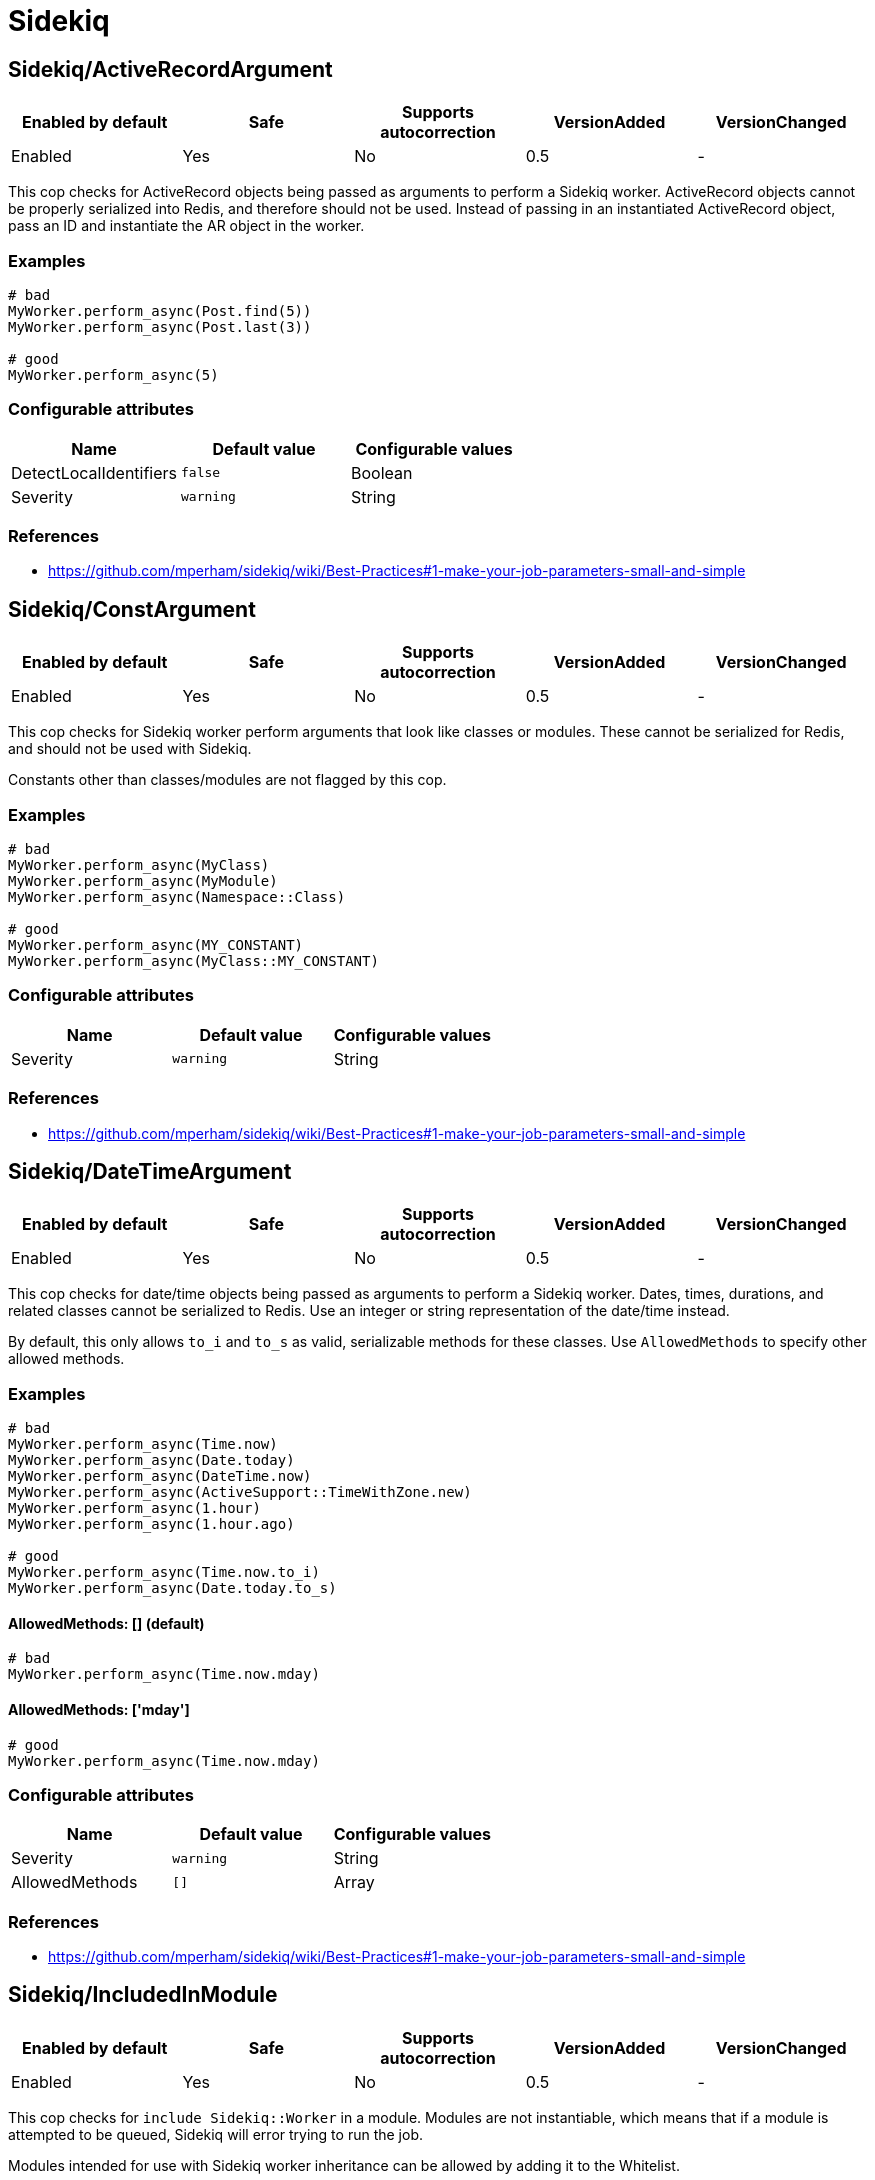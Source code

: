 = Sidekiq

== Sidekiq/ActiveRecordArgument

|===
| Enabled by default | Safe | Supports autocorrection | VersionAdded | VersionChanged

| Enabled
| Yes
| No
| 0.5
| -
|===

This cop checks for ActiveRecord objects being passed as arguments to perform a Sidekiq
worker. ActiveRecord objects cannot be properly serialized into Redis, and therefore
should not be used. Instead of passing in an instantiated ActiveRecord object, pass
an ID and instantiate the AR object in the worker.

=== Examples

[source,ruby]
----
# bad
MyWorker.perform_async(Post.find(5))
MyWorker.perform_async(Post.last(3))

# good
MyWorker.perform_async(5)
----

=== Configurable attributes

|===
| Name | Default value | Configurable values

| DetectLocalIdentifiers
| `false`
| Boolean

| Severity
| `warning`
| String
|===

=== References

* https://github.com/mperham/sidekiq/wiki/Best-Practices#1-make-your-job-parameters-small-and-simple

== Sidekiq/ConstArgument

|===
| Enabled by default | Safe | Supports autocorrection | VersionAdded | VersionChanged

| Enabled
| Yes
| No
| 0.5
| -
|===

This cop checks for Sidekiq worker perform arguments that look like classes or modules.
These cannot be serialized for Redis, and should not be used with Sidekiq.

Constants other than classes/modules are not flagged by this cop.

=== Examples

[source,ruby]
----
# bad
MyWorker.perform_async(MyClass)
MyWorker.perform_async(MyModule)
MyWorker.perform_async(Namespace::Class)

# good
MyWorker.perform_async(MY_CONSTANT)
MyWorker.perform_async(MyClass::MY_CONSTANT)
----

=== Configurable attributes

|===
| Name | Default value | Configurable values

| Severity
| `warning`
| String
|===

=== References

* https://github.com/mperham/sidekiq/wiki/Best-Practices#1-make-your-job-parameters-small-and-simple

== Sidekiq/DateTimeArgument

|===
| Enabled by default | Safe | Supports autocorrection | VersionAdded | VersionChanged

| Enabled
| Yes
| No
| 0.5
| -
|===

This cop checks for date/time objects being passed as arguments to perform a Sidekiq
worker. Dates, times, durations, and related classes cannot be serialized to Redis.
Use an integer or string representation of the date/time instead.

By default, this only allows `to_i` and `to_s` as valid, serializable methods for these
classes. Use `AllowedMethods` to specify other allowed methods.

=== Examples

[source,ruby]
----
# bad
MyWorker.perform_async(Time.now)
MyWorker.perform_async(Date.today)
MyWorker.perform_async(DateTime.now)
MyWorker.perform_async(ActiveSupport::TimeWithZone.new)
MyWorker.perform_async(1.hour)
MyWorker.perform_async(1.hour.ago)

# good
MyWorker.perform_async(Time.now.to_i)
MyWorker.perform_async(Date.today.to_s)
----

==== AllowedMethods: [] (default)

[source,ruby]
----
# bad
MyWorker.perform_async(Time.now.mday)
----

==== AllowedMethods: ['mday']

[source,ruby]
----
# good
MyWorker.perform_async(Time.now.mday)
----

=== Configurable attributes

|===
| Name | Default value | Configurable values

| Severity
| `warning`
| String

| AllowedMethods
| `[]`
| Array
|===

=== References

* https://github.com/mperham/sidekiq/wiki/Best-Practices#1-make-your-job-parameters-small-and-simple

== Sidekiq/IncludedInModule

|===
| Enabled by default | Safe | Supports autocorrection | VersionAdded | VersionChanged

| Enabled
| Yes
| No
| 0.5
| -
|===

This cop checks for `include Sidekiq::Worker` in a module. Modules are not instantiable,
which means that if a module is attempted to be queued, Sidekiq will error trying to
run the job.

Modules intended for use with Sidekiq worker inheritance can be allowed by adding
it to the Whitelist.

=== Examples

[source,ruby]
----
# bad
module MyWorker
  include Sidekiq::Worker
end

# good
class MyWorker
  include Sidekiq::Worker
end
----

==== Whitelist: ['AbstractWorker']

[source,ruby]
----
# good
module AbstractWorker
  include Sidekiq::Worker
end
----

== Sidekiq/InlinePerform

|===
| Enabled by default | Safe | Supports autocorrection | VersionAdded | VersionChanged

| Enabled
| Yes
| No
| 0.5
| -
|===

This cop checks for Sidekiq workers being instantiated and performed inline, rather than
asynchronously.

Test files are excluded from this cop, by default.

=== Examples

[source,ruby]
----
# bad
MyWorker.new.perform

# good
MyWorker.perform_async
MyWorker.perform_in(3.hours)
----

=== Configurable attributes

|===
| Name | Default value | Configurable values

| Exclude
| `spec/**/*`, `test/**/*`
| Array
|===

== Sidekiq/KeywordArguments

|===
| Enabled by default | Safe | Supports autocorrection | VersionAdded | VersionChanged

| Enabled
| Yes
| No
| 0.5
| -
|===

This cop checks for Sidekiq worker `perform` methods that use keyword args. Keyword args
cannot be properly serialized to Redis and are thus not recommended. Use regular arguments
instead.

=== Examples

[source,ruby]
----
# bad
class MyWorker
  include Sidekiq::Worker

  def perform(id:, keyword_with_default: false, **other_kwargs)
  end
end

# good
class MyWorker
  include Sidekiq::Worker

  def perform(id, arg_with_default = false, *other_args)
  end
end
----

=== Configurable attributes

|===
| Name | Default value | Configurable values

| Severity
| `warning`
| String
|===

=== References

* https://github.com/mperham/sidekiq/wiki/Best-Practices#1-make-your-job-parameters-small-and-simple

== Sidekiq/NamedQueue

|===
| Enabled by default | Safe | Supports autocorrection | VersionAdded | VersionChanged

| Enabled
| Yes
| No
| 0.5
| -
|===

This cop checks that sidekiq workers use queues that are predefined. Sidekiq states that
having many queues is not recommended due to complexity and overburdening Redis. Furthermore,
new queues may not be processed without being set up explicitly.

=== Examples

[source,ruby]
----
# bad
class MyWorker
  include Sidekiq::Worker
  sidekiq_options queue: 'high'
end

# good
class MyWorker
  include Sidekiq::Worker
end

class MyWorker
  include Sidekiq::Worker
  sidekiq_options queue: 'low'
end
----

==== AllowedNames: ['high', 'low', 'default']

[source,ruby]
----
# bad
class MyWorker
  include Sidekiq::Worker
  sidekiq_options queue: 'critical'
end

# good
class MyWorker
  include Sidekiq::Worker
end

class MyWorker
  include Sidekiq::Worker
  sidekiq_options queue: 'high'
end
----

=== Configurable attributes

|===
| Name | Default value | Configurable values

| AllowedNames
| `default`, `low`, `critical`
| Array
|===

=== References

* https://github.com/mperham/sidekiq/wiki/Advanced-Options#queues

== Sidekiq/QueueInTransaction

|===
| Enabled by default | Safe | Supports autocorrection | VersionAdded | VersionChanged

| Enabled
| Yes
| No
| 0.5
| -
|===

This cop checks for workers being queued within a transaction. Queueing should not occur
within a transaction, because even if the transaction is rolled back, the job will still
persist. Additionally, this may cause errors where a job is run for a given record, before
the transaction is committed.

=== Examples

[source,ruby]
----
# bad
ActiveRecord::Base.transaction do
  record.save
  MyWorker.perform_async(record.id)
end

# bad
transaction do
  record.save
  MyWorker.perform_async(record.id)
end

# good
ActiveRecord::Base.transaction.do
  record.save
end
MyWorker.perform_async(record.id) if record.persisted?

# good
ActiveRecord::Base.transaction.do
  Post.create(...)
end

class Post < ApplicationRecord
  after_commit(on: :create) { MyWorker.perform_async(id) }
end
----

=== References

* https://github.com/mperham/sidekiq/wiki/FAQ#why-am-i-seeing-a-lot-of-cant-find-modelname-with-id12345-errors-with-sidekiq

== Sidekiq/Sleep

|===
| Enabled by default | Safe | Supports autocorrection | VersionAdded | VersionChanged

| Enabled
| Yes
| No
| 0.5
| -
|===

This cop checks for calls to `sleep` or `Kernel.sleep` within a Sidekiq worker. Rather than
pausing sidekiq execution, it's better to schedule a job to occur later.

=== Examples

[source,ruby]
----
# bad
class MyWorker
  include Sidekiq::Worker

  def perform
    # do work
    sleep(5.minutes)
    # do more work
  end
end

# good
class MyWorker
  include Sidekiq::Worker

  def perform
    # do work
    AdditionalWorkWorker.perform_in(5.minutes)
  end
end
----

== Sidekiq/SymbolArgument

|===
| Enabled by default | Safe | Supports autocorrection | VersionAdded | VersionChanged

| Enabled
| Yes
| Yes
| 0.5
| -
|===

This cop checks for symbols passed as arguments to a Sidekiq worker's perform method.
Symbols cannot be properly serialized for Redis and should be avoided. Use strings instead.

=== Examples

[source,ruby]
----
# bad
MyWorker.perform_async(:foo)

# good
MyWorker.perform_async('foo')
----

=== Configurable attributes

|===
| Name | Default value | Configurable values

| Severity
| `warning`
| String
|===

=== References

* https://github.com/mperham/sidekiq/wiki/Best-Practices#1-make-your-job-parameters-small-and-simple
